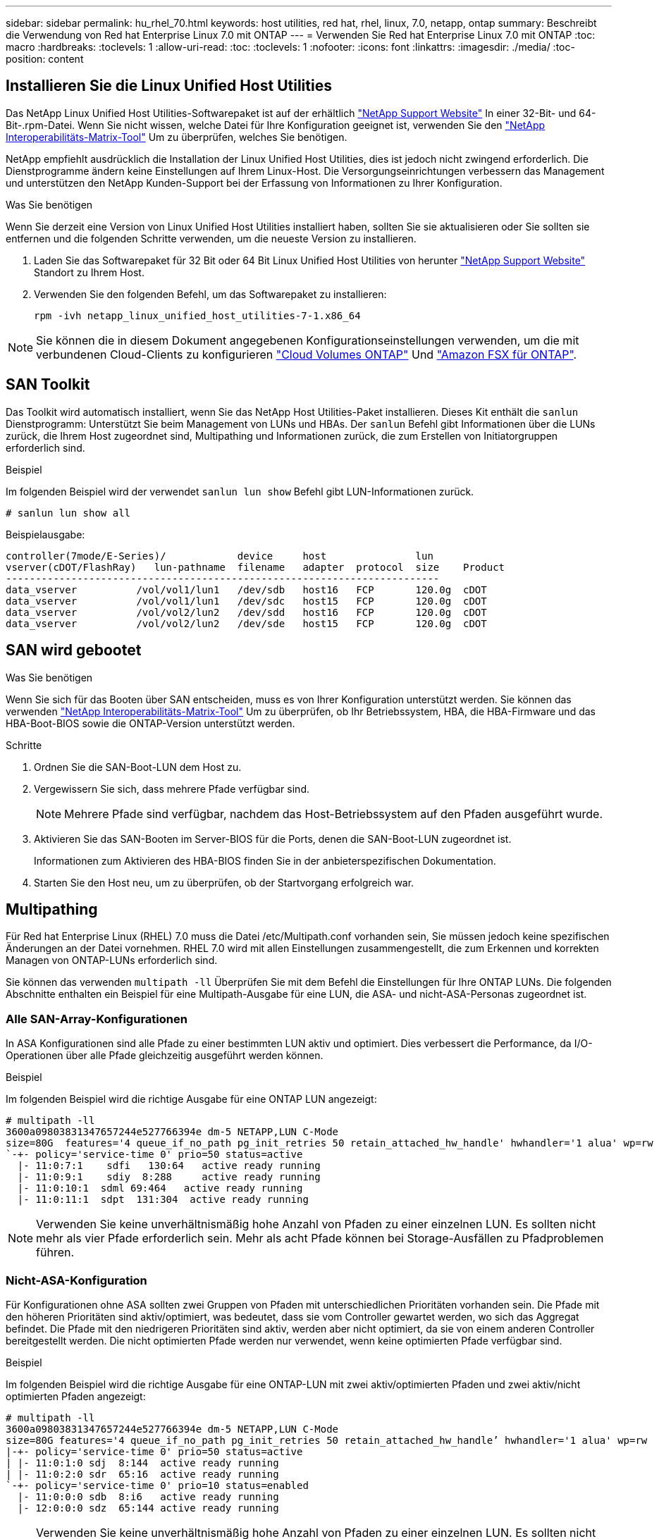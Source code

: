 ---
sidebar: sidebar 
permalink: hu_rhel_70.html 
keywords: host utilities, red hat, rhel, linux, 7.0, netapp, ontap 
summary: Beschreibt die Verwendung von Red hat Enterprise Linux 7.0 mit ONTAP 
---
= Verwenden Sie Red hat Enterprise Linux 7.0 mit ONTAP
:toc: macro
:hardbreaks:
:toclevels: 1
:allow-uri-read: 
:toc: 
:toclevels: 1
:nofooter: 
:icons: font
:linkattrs: 
:imagesdir: ./media/
:toc-position: content




== Installieren Sie die Linux Unified Host Utilities

Das NetApp Linux Unified Host Utilities-Softwarepaket ist auf der erhältlich link:https://mysupport.netapp.com/NOW/cgi-bin/software/?product=Host+Utilities+-+SAN&platform=Linux["NetApp Support Website"^] In einer 32-Bit- und 64-Bit-.rpm-Datei. Wenn Sie nicht wissen, welche Datei für Ihre Konfiguration geeignet ist, verwenden Sie den link:https://mysupport.netapp.com/matrix/#welcome["NetApp Interoperabilitäts-Matrix-Tool"^] Um zu überprüfen, welches Sie benötigen.

NetApp empfiehlt ausdrücklich die Installation der Linux Unified Host Utilities, dies ist jedoch nicht zwingend erforderlich. Die Dienstprogramme ändern keine Einstellungen auf Ihrem Linux-Host. Die Versorgungseinrichtungen verbessern das Management und unterstützen den NetApp Kunden-Support bei der Erfassung von Informationen zu Ihrer Konfiguration.

.Was Sie benötigen
Wenn Sie derzeit eine Version von Linux Unified Host Utilities installiert haben, sollten Sie sie aktualisieren oder Sie sollten sie entfernen und die folgenden Schritte verwenden, um die neueste Version zu installieren.

. Laden Sie das Softwarepaket für 32 Bit oder 64 Bit Linux Unified Host Utilities von herunter link:https://mysupport.netapp.com/NOW/cgi-bin/software/?product=Host+Utilities+-+SAN&platform=Linux["NetApp Support Website"^] Standort zu Ihrem Host.
. Verwenden Sie den folgenden Befehl, um das Softwarepaket zu installieren:
+
`rpm -ivh netapp_linux_unified_host_utilities-7-1.x86_64`




NOTE: Sie können die in diesem Dokument angegebenen Konfigurationseinstellungen verwenden, um die mit verbundenen Cloud-Clients zu konfigurieren link:https://docs.netapp.com/us-en/cloud-manager-cloud-volumes-ontap/index.html["Cloud Volumes ONTAP"^] Und link:https://docs.netapp.com/us-en/cloud-manager-fsx-ontap/index.html["Amazon FSX für ONTAP"^].



== SAN Toolkit

Das Toolkit wird automatisch installiert, wenn Sie das NetApp Host Utilities-Paket installieren. Dieses Kit enthält die `sanlun` Dienstprogramm: Unterstützt Sie beim Management von LUNs und HBAs. Der `sanlun` Befehl gibt Informationen über die LUNs zurück, die Ihrem Host zugeordnet sind, Multipathing und Informationen zurück, die zum Erstellen von Initiatorgruppen erforderlich sind.

.Beispiel
Im folgenden Beispiel wird der verwendet `sanlun lun show` Befehl gibt LUN-Informationen zurück.

[listing]
----
# sanlun lun show all
----
Beispielausgabe:

[listing]
----
controller(7mode/E-Series)/            device     host               lun
vserver(cDOT/FlashRay)   lun-pathname  filename   adapter  protocol  size    Product
-------------------------------------------------------------------------
data_vserver          /vol/vol1/lun1   /dev/sdb   host16   FCP       120.0g  cDOT
data_vserver          /vol/vol1/lun1   /dev/sdc   host15   FCP       120.0g  cDOT
data_vserver          /vol/vol2/lun2   /dev/sdd   host16   FCP       120.0g  cDOT
data_vserver          /vol/vol2/lun2   /dev/sde   host15   FCP       120.0g  cDOT
----


== SAN wird gebootet

.Was Sie benötigen
Wenn Sie sich für das Booten über SAN entscheiden, muss es von Ihrer Konfiguration unterstützt werden. Sie können das verwenden link:https://mysupport.netapp.com/matrix/imt.jsp?components=68128;&solution=1&isHWU&src=IMT["NetApp Interoperabilitäts-Matrix-Tool"^] Um zu überprüfen, ob Ihr Betriebssystem, HBA, die HBA-Firmware und das HBA-Boot-BIOS sowie die ONTAP-Version unterstützt werden.

.Schritte
. Ordnen Sie die SAN-Boot-LUN dem Host zu.
. Vergewissern Sie sich, dass mehrere Pfade verfügbar sind.
+

NOTE: Mehrere Pfade sind verfügbar, nachdem das Host-Betriebssystem auf den Pfaden ausgeführt wurde.

. Aktivieren Sie das SAN-Booten im Server-BIOS für die Ports, denen die SAN-Boot-LUN zugeordnet ist.
+
Informationen zum Aktivieren des HBA-BIOS finden Sie in der anbieterspezifischen Dokumentation.

. Starten Sie den Host neu, um zu überprüfen, ob der Startvorgang erfolgreich war.




== Multipathing

Für Red hat Enterprise Linux (RHEL) 7.0 muss die Datei /etc/Multipath.conf vorhanden sein, Sie müssen jedoch keine spezifischen Änderungen an der Datei vornehmen. RHEL 7.0 wird mit allen Einstellungen zusammengestellt, die zum Erkennen und korrekten Managen von ONTAP-LUNs erforderlich sind.

Sie können das verwenden `multipath -ll` Überprüfen Sie mit dem Befehl die Einstellungen für Ihre ONTAP LUNs. Die folgenden Abschnitte enthalten ein Beispiel für eine Multipath-Ausgabe für eine LUN, die ASA- und nicht-ASA-Personas zugeordnet ist.



=== Alle SAN-Array-Konfigurationen

In ASA Konfigurationen sind alle Pfade zu einer bestimmten LUN aktiv und optimiert. Dies verbessert die Performance, da I/O-Operationen über alle Pfade gleichzeitig ausgeführt werden können.

.Beispiel
Im folgenden Beispiel wird die richtige Ausgabe für eine ONTAP LUN angezeigt:

[listing]
----
# multipath -ll
3600a09803831347657244e527766394e dm-5 NETAPP,LUN C-Mode
size=80G  features='4 queue_if_no_path pg_init_retries 50 retain_attached_hw_handle' hwhandler='1 alua' wp=rw
`-+- policy='service-time 0' prio=50 status=active
  |- 11:0:7:1    sdfi   130:64   active ready running
  |- 11:0:9:1    sdiy  8:288     active ready running
  |- 11:0:10:1  sdml 69:464   active ready running
  |- 11:0:11:1  sdpt  131:304  active ready running
----

NOTE: Verwenden Sie keine unverhältnismäßig hohe Anzahl von Pfaden zu einer einzelnen LUN. Es sollten nicht mehr als vier Pfade erforderlich sein. Mehr als acht Pfade können bei Storage-Ausfällen zu Pfadproblemen führen.



=== Nicht-ASA-Konfiguration

Für Konfigurationen ohne ASA sollten zwei Gruppen von Pfaden mit unterschiedlichen Prioritäten vorhanden sein. Die Pfade mit den höheren Prioritäten sind aktiv/optimiert, was bedeutet, dass sie vom Controller gewartet werden, wo sich das Aggregat befindet. Die Pfade mit den niedrigeren Prioritäten sind aktiv, werden aber nicht optimiert, da sie von einem anderen Controller bereitgestellt werden. Die nicht optimierten Pfade werden nur verwendet, wenn keine optimierten Pfade verfügbar sind.

.Beispiel
Im folgenden Beispiel wird die richtige Ausgabe für eine ONTAP-LUN mit zwei aktiv/optimierten Pfaden und zwei aktiv/nicht optimierten Pfaden angezeigt:

[listing]
----
# multipath -ll
3600a09803831347657244e527766394e dm-5 NETAPP,LUN C-Mode
size=80G features='4 queue_if_no_path pg_init_retries 50 retain_attached_hw_handle’ hwhandler='1 alua' wp=rw
|-+- policy='service-time 0' prio=50 status=active
| |- 11:0:1:0 sdj  8:144  active ready running
| |- 11:0:2:0 sdr  65:16  active ready running
`-+- policy='service-time 0' prio=10 status=enabled
  |- 11:0:0:0 sdb  8:i6   active ready running
  |- 12:0:0:0 sdz  65:144 active ready running
----

NOTE: Verwenden Sie keine unverhältnismäßig hohe Anzahl von Pfaden zu einer einzelnen LUN. Es sollten nicht mehr als vier Pfade erforderlich sein. Mehr als acht Pfade können bei Storage-Ausfällen zu Pfadproblemen führen.



== Empfohlene Einstellungen

Das RHEL 7.0 Betriebssystem wird kompiliert, um ONTAP-LUNs zu erkennen und automatisch alle Konfigurationsparameter für ASA- und nicht-ASA-Konfigurationen korrekt festzulegen.

Der `multipath.conf` Es muss eine Datei vorhanden sein, damit der Multipath-Daemon gestartet werden kann. Sie können jedoch eine leere Zero-Byte-Datei mit dem folgenden Befehl erstellen:

`touch /etc/multipath.conf`

Wenn Sie diese Datei zum ersten Mal erstellen, müssen Sie möglicherweise die Multipath-Services aktivieren und starten:

[listing]
----
# systemctl enable multipathd
# systemctl start multipathd
----
* Es ist nicht erforderlich, dem direkt etwas hinzuzufügen `multipath.conf` Datei, es sei denn, Sie haben Geräte, die Sie nicht von Multipath verwalten möchten, oder Sie haben bereits vorhandene Einstellungen, die die Standardeinstellungen überschreiben.
* Um unerwünschte Geräte auszuschließen, fügen Sie die folgende Syntax zum hinzu `multipath.conf` Datei .
+
[listing]
----
blacklist {
        wwid <DevId>
        devnode "^(ram|raw|loop|fd|md|dm-|sr|scd|st)[0-9]*"
        devnode "^hd[a-z]"
        devnode "^cciss.*"
}
----
+
Ersetzen Sie den `<DevId>` Mit dem `WWID` Zeichenfolge des Geräts, das Sie ausschließen möchten.



.Beispiel
In diesem Beispiel `sda` Ist die lokale SCSI Festplatte, die wir zur Blacklist hinzufügen müssen.

.Schritte
. Führen Sie den folgenden Befehl aus, um die WWID zu bestimmen:
+
[listing]
----
# /lib/udev/scsi_id -gud /dev/sda
360030057024d0730239134810c0cb833
----
. Fügen Sie die hinzu `WWID` Zur schwarzen Liste stanza in `/etc/multipath.conf`:
+
[listing]
----
blacklist {
     wwid   360030057024d0730239134810c0cb833
     devnode "^(ram|raw|loop|fd|md|dm-|sr|scd|st)[0-9]*"
     devnode "^hd[a-z]"
     devnode "^cciss.*"
}
----


Sie sollten immer Ihre überprüfen `/etc/multipath.conf` Datei für ältere Einstellungen, insbesondere im Abschnitt „Standardeinstellungen“, die die Standardeinstellungen überschreiben könnte.

Die folgende Tabelle zeigt das kritische `multipathd` Parameter für ONTAP-LUNs und die erforderlichen Werte. Wenn ein Host mit LUNs anderer Anbieter verbunden ist und einer dieser Parameter außer Kraft gesetzt wird, müssen sie später in Abschnitt korrigiert werden `multipath.conf` Datei, die speziell für ONTAP LUNs gilt. Wenn dies nicht ausgeführt wird, funktionieren die ONTAP LUNs möglicherweise nicht wie erwartet. Diese Standardwerte sollten nur in Absprache mit NetApp und/oder einem Betriebssystemanbieter außer Kraft gesetzt werden und nur dann, wenn die Auswirkungen vollständig verstanden sind.

[cols="2*"]
|===
| Parameter | Einstellung 


| Erkennen_Prio | ja 


| Dev_Loss_tmo | „Unendlich“ 


| Failback | Sofort 


| Fast_io_fail_tmo | 5 


| Funktionen | „3 queue_if_no_Pg_init_retries 50“ 


| Flush_on_Last_del | „ja“ 


| Hardware_Handler | „0“ 


| Kein_PATH_retry | Warteschlange 


| PATH_Checker | „nur“ 


| Path_Grouping_Policy | „Group_by_prio“ 


| Pfad_Auswahl | „Servicezeit 0“ 


| Polling_Interval | 5 


| prio | ONTAP 


| Produkt | LUN.* 


| Beibehalten_Attached_hw_Handler | ja 


| rr_weight | „Einheitlich“ 


| User_friendly_names | Nein 


| Anbieter | NETAPP 
|===
.Beispiel
Das folgende Beispiel zeigt, wie eine überhielte Standardeinstellung korrigiert wird. In diesem Fall die `multipath.conf` Datei definiert Werte für `path_checker` Und `no_path_retry` Die nicht mit ONTAP LUNs kompatibel sind. Wenn sie nicht entfernt werden können, weil andere SAN-Arrays noch an den Host angeschlossen sind, können diese Parameter speziell für ONTAP-LUNs mit einem Device stanza korrigiert werden.

[listing]
----
defaults {
   path_checker      readsector0
   no_path_retry      fail
}

devices {
   device {
      vendor         "NETAPP  "
      product         "LUN.*"
      no_path_retry     queue
      path_checker      tur
   }
}
----


=== KVM-Einstellungen

Sie können die empfohlenen Einstellungen verwenden, um Kernel-Based Virtual Machine (KVM) ebenfalls zu konfigurieren. Es sind keine Änderungen erforderlich, um KVM zu konfigurieren, da die LUN dem Hypervisor zugeordnet ist.



== Bekannte Probleme und Einschränkungen

[cols="4*"]
|===
| NetApp Bug ID | Titel | Beschreibung | Bugzilla-ID 


| link:https://mysupport.netapp.com/NOW/cgi-bin/bol?Type=Detail&Display=844417["844417"^] | Emulex 16G FC-Host (LPe16002B-M6) stürzt während I/O mit Storage Failover-Vorgänge ab | Möglicherweise beobachten Sie einen 16-Gbit-FC-Emulex (LPe16002B-M6)-Host-Absturz während der I/O bei Storage Failover-Vorgängen. | link:https://bugzilla.redhat.com/show_bug.cgi?id=1131393["1131393"^] 


| link:https://mysupport.netapp.com/NOW/cgi-bin/bol?Type=Detail&Display=811587["811587"^] | Emulex 16G FC-Host (LPe16002B-M6) stürzt während I/O mit Storage Failover-Vorgänge ab | Möglicherweise beobachten Sie einen 16-Gbit-FC-Emulex (LPe16002B-M6)-Host-Absturz während der I/O bei Storage Failover-Vorgängen. | link:https://bugzilla.redhat.com/show_bug.cgi?id=1079735["1079735"^] 


| link:https://mysupport.netapp.com/NOW/cgi-bin/bol?Type=Detail&Display=803071["803071"^] | Emulex 16G FC-Host (LPe16002B-M6) stürzt während I/O mit Storage Failover-Vorgänge ab | Möglicherweise beobachten Sie einen 16-Gbit-FC-Emulex (LPe16002B-M6)-Host-Absturz während der I/O bei Storage Failover-Vorgängen. | link:https://bugzilla.redhat.com/show_bug.cgi?id=1067895["1067895"^] 


| link:https://mysupport.netapp.com/NOW/cgi-bin/bol?Type=Detail&Display=820163["820163"^] | QLogic Host-Hängevorgänge oder Pfadausfälle während der I/O-Vorgänge bei Storage Failover-Vorgängen | Beim Storage-Failover können Sie beispielsweise einen Host-Hang oder Pfadausfälle auf dem QLogic Host während der I/O beobachten. In solchen Szenarien sehen Sie möglicherweise die folgende Meldung: "Mailbox cmd timeout aufgetreten, cmd=0x54, mb[0]=0x54 und Firmware-Dump gespeichert in Temp Buffer" Meldungen, die zu Host Hung/Pfad Fehler führt. | link:https://bugzilla.redhat.com/show_bug.cgi?id=1090378["1090378"^] 


| link:https://mysupport.netapp.com/NOW/cgi-bin/bol?Type=Detail&Display=799323["799323"^] | Emulex FCoE (OCe102-FX-D) Host-Hängezustand oder Pfadausfälle während des I/O-Betriebs beim Storage Failover | Beim I/O mit Storage Failover-Operationen können Sie beispielsweise einen Host- oder Pfadausfall auf dem Emulex 10G FCoE-Host (OCe102-FX-D) beobachten. In solchen Szenarien sehen Sie möglicherweise die folgende Meldung: "Der Pufferpool des Treibers ist leer, IO-busied und SCSI Layer I/O-Abort-Anforderungsstatus", was zu Host Hung/Pfad-Ausfällen führt. | link:https://bugzilla.redhat.com/show_bug.cgi?id=1061755["1061755"^] 


| link:https://mysupport.netapp.com/NOW/cgi-bin/bol?Type=Detail&Display=849212["849212"^] | Emulex 16G FC (LPe16002B-M6) Host-Hängefehler oder Pfadausfälle werden während des I/O-Betriebs beim Storage Failover beobachtet | Sie können beim I/O-Betrieb des Storage Failover einen Host-Hang oder Pfadfehler auf einem Emulex 16G FC-Host (LPe16002B-M6) beobachten. In solchen Szenarien sehen Sie möglicherweise die folgende Meldung: "RSCN Timeout Data und iotag x1301 ist außerhalb des zulässigen Bereichs: max iotag" Meldungen, die zu Host Hung/Pfad-Ausfällen führen. | link:https://bugzilla.redhat.com/show_bug.cgi?id=1109274["1109274"^] 


| link:https://mysupport.netapp.com/NOW/cgi-bin/bol?Type=Detail&Display=836800["836800"^] | Anaconda zeigt eine Fehlermeldung bei iSCSI-Login an, obwohl die Anmeldungen während der Installation von RHEL 7.0 OS erfolgreich waren | Wenn Sie den root(/) auf einer iSCSI Multipath-LUN installieren, wird die IP-Adresse für die Ethernet-Schnittstellen in der Kernel-Befehlszeile angegeben, so dass die IP-Adressen vor dem Start des iSCSI-Dienstes zugewiesen werden. Dracut kann jedoch vor dem Start des iSCSI-Dienstes nicht allen Ethernet-Ports IP-Adressen zuweisen. Dies führt dazu, dass die iSCSI-Anmeldung an Schnittstellen ohne IP-Adressen fehlschlägt. Sie werden feststellen, dass der iSCSI-Dienst mehrmals versucht, sich anzumelden, was zu einer Verzögerung beim Starten des Betriebssystems führt. | link:https://bugzilla.redhat.com/show_bug.cgi?id=1114966["1114966"^] 


| link:https://mysupport.netapp.com/NOW/cgi-bin/bol?Type=Detail&Display=836875["836875"^] | Beim Booten eines RHEL 7.0 Betriebssystems, das auf einer iSCSI Multipath LUN installiert ist, werden IP-Adressen nicht immer zugewiesen | Wenn Sie RHEL 7.0 installieren, zeigt der Anaconda-Installationsbildschirm an, dass die iSCSI-Anmeldung bei mehreren Ziel-IPs fehlgeschlagen ist, obwohl die iSCSI-Anmeldungen erfolgreich sind. Anaconda zeigt die folgende Fehlermeldung an: „Knotenanmeldung fehlgeschlagen“ Sie beobachten diesen Fehler nur, wenn Sie mehrere Ziel-IPs für die iSCSI-Anmeldung auswählen. Sie können die OS-Installation fortsetzen, indem Sie auf die Schaltfläche „OK“ klicken. Dieser Fehler erschwert entweder die iSCSI- oder die RHEL 7.0 OS-Installation nicht. | link:https://bugzilla.redhat.com/show_bug.cgi?id=1114820["1114820"^] 


| link:https://mysupport.netapp.com/NOW/cgi-bin/bol?Type=Detail&Display=836657["836657"^] | Anaconda fügt kein Bootdev Argument in der Kernel cmd Zeile hinzu, um die IP-Adresse für RHEL 7.0 OS festzulegen, die auf iSCSI Multipath LUN installiert sind | Anaconda fügt kein Boot-Argument in die Kernel-Befehlszeile hinzu, in der Sie die IPv4-Adresse während der RHEL 7.0 OS Installation auf einer iSCSI Multipath LUN festlegen. Dadurch wird verhindert, dass einer der Ethernet-Schnittstellen IP-Adressen zugewiesen werden, die für die Einrichtung von iSCSI-Sitzungen mit dem Speichersubsystem während des RHEL 7.0-Starts konfiguriert wurden. Da iSCSI-Sitzungen nicht eingerichtet sind, wird die Root-LUN nicht erkannt, wenn das Betriebssystem gebootet wird und somit das Booten des OS fehlschlägt. | link:https://bugzilla.redhat.com/show_bug.cgi?id=1114464["1114464"^] 
|===